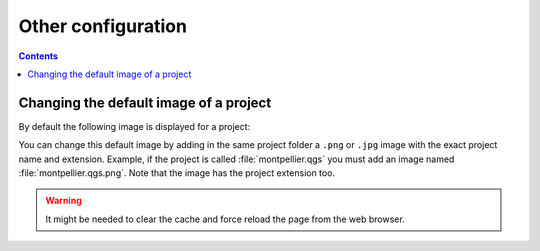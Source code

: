 Other configuration
===================

.. contents::
   :depth: 3

Changing the default image of a project
---------------------------------------

By default the following image is displayed for a project:

.. image:: /images/mapmonde.jpg
   :align: left
   :width: 15%


You can change this default image by adding in the same project folder a ``.png`` or ``.jpg`` image with the exact project
name and extension. Example, if the project is called :file:`montpellier.qgs` you must add an image named
:file:`montpellier.qgs.png`. Note that the image has the project extension too.

.. warning:: It might be needed to clear the cache and force reload the page from the web browser.
